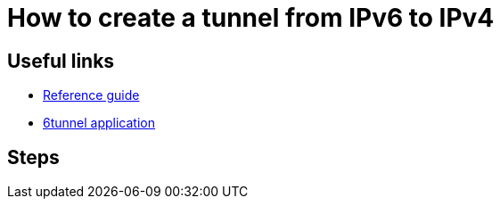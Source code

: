 = How to create a tunnel from IPv6 to IPv4

== Useful links

* https://discourse.codeemo.com/t/solved-cant-reach-server-with-ipv6/2223/10[Reference guide]
* https://github.com/wojtekka/6tunnel[6tunnel application]

== Steps